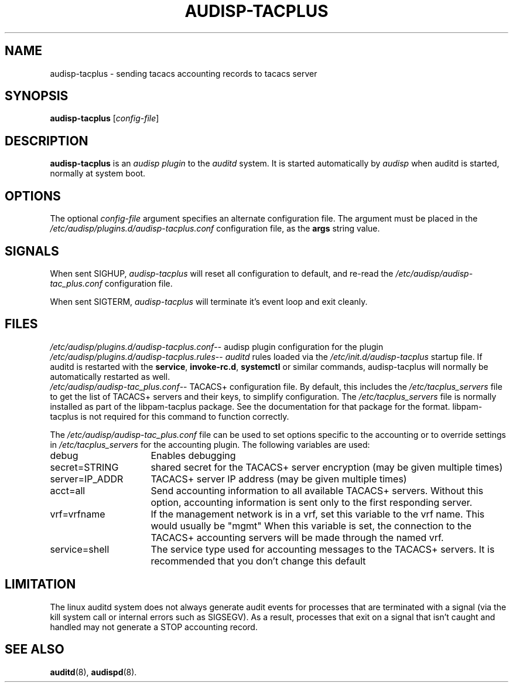 .\"                                      Hey, EMACS: -*- nroff -*-
.\" (C) Copyright 2015, 2016 Cumulus Networks, Inc.  All rights reserved.
.TH AUDISP-TACPLUS 8 "June 22, 2016"
.\" Please adjust this date whenever revising the manpage.
.SH NAME
audisp-tacplus \- sending tacacs accounting records to tacacs server
.SH SYNOPSIS
.B audisp-tacplus
.RI [ config-file ]
.SH DESCRIPTION
.B audisp-tacplus
is an
.I audisp plugin
to the
.I auditd
system.  It is started automatically by
.I audisp
when auditd is started, normally at system boot.
.PP
.SH OPTIONS
The optional
.I config-file
argument specifies an alternate configuration file.
The argument must be placed in the
.I  /etc/audisp/plugins.d/audisp-tacplus.conf
configuration file, as the
.B args
string value.
.SH SIGNALS
When sent SIGHUP,
.I audisp-tacplus
will reset all configuration to default, and re-read the
.I /etc/audisp/audisp-tac_plus.conf
configuration file.
.P
When sent SIGTERM,
.I audisp-tacplus
will terminate it's event loop and exit cleanly.
.SH FILES
.IR  /etc/audisp/plugins.d/audisp-tacplus.conf --
audisp plugin configuration for the plugin
.br
.IR  /etc/audisp/plugins.d/audisp-tacplus.rules --
.I auditd
rules loaded via the
.I /etc/init.d/audisp-tacplus
startup file.  If auditd is restarted with the
.BR service ,\  invoke-rc.d ,\  systemctl
or similar commands, audisp-tacplus will normally be automatically restarted
as well.
.br
.IR  /etc/audisp/audisp-tac_plus.conf --
TACACS+ configuration file.  By default, this includes the
.I  /etc/tacplus_servers
file to get the list of TACACS+ servers and their keys, to simplify
configuration.
The
.I  /etc/tacplus_servers
file is normally installed as part of the
libpam-tacplus package.   See the documentation for that package
for the format.  libpam-tacplus is not required for this command
to function correctly.
.P
The
.I  /etc/audisp/audisp-tac_plus.conf
file can be used to set options specific to the accounting
or to override settings in
.I  /etc/tacplus_servers
for the accounting plugin.
The following variables are used:
.br
.IP debug 16
Enables debugging
.br
.IP secret=STRING 16
shared secret for the TACACS+ server encryption (may be given multiple times)
.br
.IP server=IP_ADDR 16
TACACS+ server IP address (may be given multiple times)
.br
.IP acct=all 16
Send accounting information to all available TACACS+ servers.  Without this
option, accounting information is sent only to the first responding server.
.br
.IP vrf=vrfname 16
If the management network is in a vrf, set this variable to the vrf name.
This would usually be "mgmt"
When this variable is set, the connection to the TACACS+ accounting servers
will be made through the named vrf.
.br
.IP service=shell 16
The service type used for accounting messages to the TACACS+ servers.
It is recommended that you don't change this default
.P
.SH LIMITATION
The linux auditd system does not always generate audit events for processes that
are terminated with a signal (via the kill system call or internal errors
such as SIGSEGV). As a result, processes that exit on a signal that isn't caught and
handled may not generate a STOP accounting record.
.SH SEE ALSO
.BR auditd (8),
.BR audispd (8).
